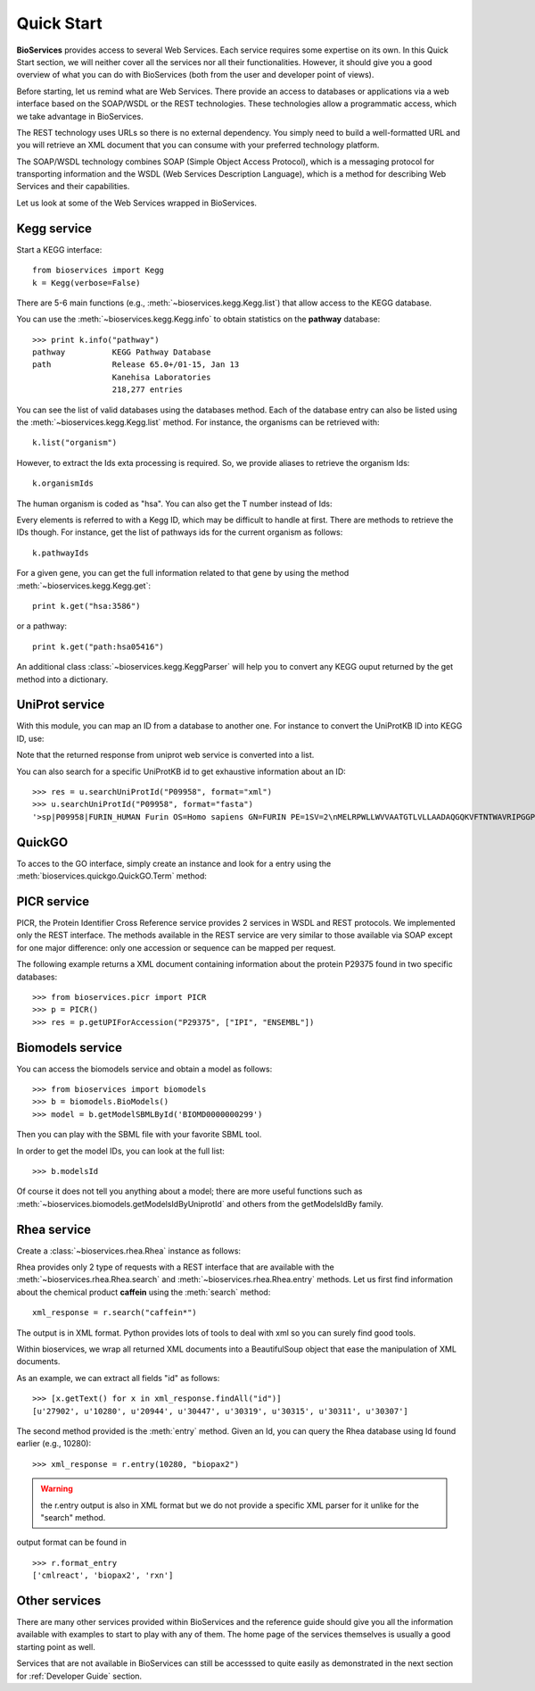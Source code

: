 .. _quickstart:

Quick Start
#################

**BioServices** provides access to several Web Services. Each service requires some expertise on its own. 
In this Quick Start section, we will neither cover all the services nor all their functionalities. However,
it should give you a good overview of what you can do with BioServices (both from the user and developer point of views).


Before starting, let us remind what are Web Services. There provide an access to databases or applications via a web interface based on the SOAP/WSDL or the REST technologies. These technologies allow a programmatic access, which we take advantage in BioServices.

The REST technology uses URLs so there is no external dependency. 
You simply need to build a well-formatted URL and you will retrieve
an XML document that you can consume with your preferred technology
platform.

The SOAP/WSDL technology combines SOAP (Simple Object Access Protocol), which is
a messaging protocol for transporting information and the WSDL (Web Services
Description Language), which is a method for describing Web Services and their
capabilities.

Let us look at some of the Web Services wrapped in BioServices.

Kegg service
=============
.. testsetup:: kegg

    from bioservices import Kegg
    k = Kegg(verbose=False)

Start a KEGG interface::

    from bioservices import Kegg
    k = Kegg(verbose=False)

There are 5-6 main functions (e.g., :meth:`~bioservices.kegg.Kegg.list`) 
that allow access to the KEGG database. 

You can use the :meth:`~bioservices.kegg.Kegg.info` to obtain statistics on the
**pathway** database::

    >>> print k.info("pathway")
    pathway          KEGG Pathway Database
    path             Release 65.0+/01-15, Jan 13
                     Kanehisa Laboratories
                     218,277 entries

You can see the list of valid databases using the databases method. Each of the
database entry can also be listed using the :meth:`~bioservices.kegg.Kegg.list`
method. For instance, the organisms can be retrieved with::

    k.list("organism")

However, to extract the Ids exta processing is required. So, we provide aliases 
to retrieve the organism Ids::

    k.organismIds

The human organism is coded as "hsa". You can also get the T number instead of
Ids:

.. doctest:: kegg

    >>> k.code2Tnumber("hsa")
    'T01001'


Every elements is referred to with a Kegg ID, which may be difficult to handle
at first. There are methods to retrieve the IDs though. For instance, get the list of 
pathways ids for the current organism as follows::

    k.pathwayIds

For a given gene, you can get the full information related to that gene by using
the method :meth:`~bioservices.kegg.Kegg.get`::

    print k.get("hsa:3586")

or a pathway::

    print k.get("path:hsa05416")

An additional class :class:`~bioservices.kegg.KeggParser` will help you to convert any KEGG ouput returned
by the get method into a dictionary.


.. seealso:: Reference guide of :class:`bioservices.kegg.Kegg` for more details
.. seealso:: Reference guide of :ref:`kegg_tutorial` for more details
.. seealso:: Reference guide of :class:`bioservices.kegg.KeggParser` for more details

.. WSDbfetch service
   ==================
   There is a uniprot module that allows to access to the uniprot WSDL. However,
   there are really few services and the only relevant method returns raw data that
   the user will need to scan. For instance::

..    >>> from bioservices import WSDbfetch
    >>> w = WSDbfetch()
    >>> data = w.fetchBatch("uniprot", "zap70_human", "xml", "raw")

.. .. seealso:: Reference guide of :class:`bioservices.wsdbfetch.WSDbfetch` for more details


UniProt service
================

With this module, you can map an ID from a database to another one. For instance
to convert the UniProtKB ID into KEGG ID, use:

.. doctest::

    >>> from bioservices.uniprot import UniProt
    >>> u = UniProt(verbose=False)
    >>> u.mapping(fr="ACC", to="KEGG_ID", query='P43403')
    ['From:ACC', 'To:KEGG_ID', 'P43403', 'hsa:7535']

Note that the returned response from uniprot web service is converted into a list.

You can also search for a specific UniProtKB id to get exhaustive information
about an ID::

    >>> res = u.searchUniProtId("P09958", format="xml")
    >>> u.searchUniProtId("P09958", format="fasta")
    '>sp|P09958|FURIN_HUMAN Furin OS=Homo sapiens GN=FURIN PE=1SV=2\nMELRPWLLWVVAATGTLVLLAADAQGQKVFTNTWAVRIPGGPAVANSVARKHGFLNLGQI\nFGDYYHFWHRGVTKRSLSPHRPRHSRLQREPQVQWLEQQVAKRRTKRDVYQEPTDPKFPQ\nQWYLSGVTQRDLNVKAAWAQGYTGHGIVVSILDDGIEKNHPDLAGNYDPGASFDVNDQDP\nDPQPRYTQMNDNRHGTRCAGEVAAVANNGVCGVGVAYNARIGGVRMLDGEVTDAVEARSL\nGLNPNHIHIYSASWGPEDDGKTVDGPARLAEEAFFRGVSQGRGGLGSIFVWASGNGGREH\nDSCNCDGYTNSIYTLSISSATQFGNVPWYSEACSSTLATTYSSGNQNEKQIVTTDLRQKC\nTESHTGTSASAPLAAGIIALTLEANKNLTWRDMQHLVVQTSKPAHLNANDWATNGVGRKV\nSHSYGYGLLDAGAMVALAQNWTTVAPQRKCIIDILTEPKDIGKRLEVRKTVTACLGEPNH\nITRLEHAQARLTLSYNRRGDLAIHLVSPMGTRSTLLAARPHDYSADGFNDWAFMTTHSWD\nEDPSGEWVLEIENTSEANNYGTLTKFTLVLYGTAPEGLPVPPESSGCKTLTSSQACVVCE\nEGFSLHQKSCVQHCPPGFAPQVLDTHYSTENDVETIRASVCAPCHASCATCQGPALTDCL\nSCPSHASLDPVEQTCSRQSQSSRESPPQQQPPRLPPEVEAGQRLRAGLLPSHLPEVVAGL\nSCAFIVLVFVTVFLVLQLRSGFSFRGVKVYTMDRGLISYKGLPPEAWQEECPSDSEEDEG\nRGERTAFIKDQSAL\n'


.. seealso:: Reference guide of :class:`bioservices.uniprot.UniProt` for more details

QuickGO
=========

To acces to the GO interface, simply create an instance and look for a entry
using the :meth:`bioservices.quickgo.QuickGO.Term` method:

.. doctest::

    >>> from bioservices import QuickGO
    >>> g = QuickGO(verbose=False)
    >>> res = g.Term("GO:0003824")

.. seealso:: Reference guide of :class:`bioservices.quickgo.QuickGO` for more details

PICR service
=============


PICR, the Protein Identifier Cross Reference service provides 2 services
in WSDL and REST protocols. We implemented only the REST interface. The
methods available in the REST service are very similar to those available
via SOAP except for one major difference: only one accession or sequence
can be mapped per request.


The following example returns a XML document containing information about the
protein P29375 found in two specific databases::

    >>> from bioservices.picr import PICR
    >>> p = PICR()
    >>> res = p.getUPIForAccession("P29375", ["IPI", "ENSEMBL"])
    

.. seealso:: Reference guide of :class:`bioservices.picr.PICR` for more details


Biomodels service
===================

You can access the biomodels service and obtain a model as follows::


    >>> from bioservices import biomodels
    >>> b = biomodels.BioModels()
    >>> model = b.getModelSBMLById('BIOMD0000000299')

Then you can play with the SBML file with your favorite SBML tool.

In order to get the model IDs, you can look at the full list::

    >>> b.modelsId

Of course it does not tell you anything about a model; there are more useful functions such as 
:meth:`~bioservices.biomodels.getModelsIdByUniprotId` and others from the getModelsIdBy family.


.. seealso:: Reference guide of :class:`bioservices.biomodels.BioModels` for more details

Rhea service 
==============

Create a :class:`~bioservices.rhea.Rhea` instance as follows:

.. doctest::

    from bioservices import Rhea
    r = Rhea()

Rhea provides only 2 type of requests with a REST interface that are available with the :meth:`~bioservices.rhea.Rhea.search` and :meth:`~bioservices.rhea.Rhea.entry` methods. Let us first find information about the chemical product **caffein** using the :meth:`search` method::

    xml_response = r.search("caffein*")

The output is in XML format. Python provides lots of tools to deal with xml so
you can surely find good tools. 


Within bioservices, we wrap all returned XML documents into a BeautifulSoup
object that ease the manipulation of XML documents.

As an example, we can extract all fields "id" as follows::

    >>> [x.getText() for x in xml_response.findAll("id")]
    [u'27902', u'10280', u'20944', u'30447', u'30319', u'30315', u'30311', u'30307']

The second method provided is the :meth:`entry` method. Given an Id, 
you can query the Rhea database using Id found earlier (e.g., 10280)::

    >>> xml_response = r.entry(10280, "biopax2")

.. warning:: the r.entry output is also in XML format but we do not provide a
   specific XML parser for it unlike for the "search" method.

output format can be found in ::

    >>> r.format_entry
    ['cmlreact', 'biopax2', 'rxn']


.. seealso:: Reference guide of :class:`bioservices.rhea.Rhea` for more details


Other services
==================

There are many other services provided within BioServices and the reference
guide should give you all the information available with examples to start to
play with any of them. The home page of the services themselves is usually a
good starting point as well.

Services that are not available in BioServices can still be accesssed to quite
easily as demonstrated in the next section for :ref:`Developer Guide` section.


